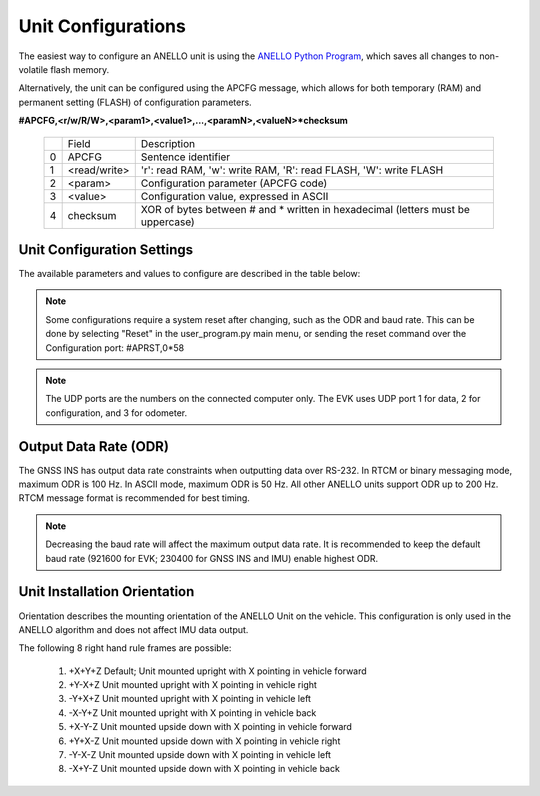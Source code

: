 Unit Configurations
=======================

The easiest way to configure an ANELLO unit is using the `ANELLO Python Program <https://docs-a1.readthedocs.io/en/latest/python_tool.html#unit-configurations>`_, 
which saves all changes to non-volatile flash memory. 

Alternatively, the unit can be configured using the APCFG message, which allows for both temporary (RAM) and permanent setting (FLASH) of configuration parameters.

**#APCFG,<r/w/R/W>,<param1>,<value1>,...,<paramN>,<valueN>*checksum**

  +---+------------+-------------------------------------------------------------------------------------+
  |   | Field      |  Description                                                                        |
  +---+------------+-------------------------------------------------------------------------------------+
  | 0 | APCFG      |  Sentence identifier                                                                |
  +---+------------+-------------------------------------------------------------------------------------+
  | 1 |<read/write>|  'r': read  RAM, 'w': write RAM, 'R': read FLASH, 'W': write FLASH                  |
  +---+------------+-------------------------------------------------------------------------------------+
  | 2 | <param>    |  Configuration parameter (APCFG code)                                               |
  +---+------------+-------------------------------------------------------------------------------------+
  | 3 | <value>    |  Configuration value, expressed in ASCII                                            |
  +---+------------+-------------------------------------------------------------------------------------+
  | 4 | checksum   |  XOR of bytes between # and \* written in hexadecimal (letters must be uppercase)   |
  +---+------------+-------------------------------------------------------------------------------------+

Unit Configuration Settings
~~~~~~~~~~~~~~~~~~~~~~~~~~~~~~~~~~~~~
The available parameters and values to configure are described in the table below:

  +------------------------+------------+-----------------------------------------------------------------------------------------------------+
  | Configuration          | APCFG Code | Value/Description                                                                                   |
  +------------------------+------------+-----------------------------------------------------------------------------------------------------+
  | Orientation            | orn        | Coordinate axes for mounting position, default +X+Y+Z (see below)                                   |
  +------------------------+------------+-----------------------------------------------------------------------------------------------------+
  | Alignment Angles       | aln        | Alignment angles of unit in degrees, in +X+Y+Z (roll, pitch, yaw) order. Default +0.0+0.0+0.0       |
  +------------------------+------------+-----------------------------------------------------------------------------------------------------+
  | Output Data Rate       | odr        | Output rate of APIMU message: 20, 50, 100, or 200 Hz. Requires reset.                               |
  +------------------------+------------+-----------------------------------------------------------------------------------------------------+
  | Enable GPS 1           | gps1       | Use primary antenna (ANT1): 'on', 'off'                                                             |
  +------------------------+------------+-----------------------------------------------------------------------------------------------------+
  | Enable GPS 2           | gps2       | Use secondary antenna (ANT2): 'on', 'off'                                                           |
  +------------------------+------------+-----------------------------------------------------------------------------------------------------+
  | Odometer Units         | odo        | Speed unit of the odometer message: 'mps', 'mph', 'kph', 'fps'                                      |
  +------------------------+------------+-----------------------------------------------------------------------------------------------------+
  | Enable FOG             | fog        | Enable optical gyro data to be used in algorithm: 'on', 'off'                                       |
  +------------------------+------------+-----------------------------------------------------------------------------------------------------+
  | DHCP (auto-assign IP)  | dhcp       | DHCP (let router assign EVK IP for UDP messaging): 'on', 'off'                                      |
  +------------------------+------------+-----------------------------------------------------------------------------------------------------+
  | EVK UDP Port           | lip        | EVK's IP address, applies only if DHCP off: aaa.bbb.ccc.ddd                                         |
  +------------------------+------------+-----------------------------------------------------------------------------------------------------+
  | Computer UDP Port      | rip        | IP address of computer for UDP communication: aaa.bbb.ccc.eee                                       |
  +------------------------+------------+-----------------------------------------------------------------------------------------------------+
  | UDP Data Port          | rport1     | Computer's UDP port for data output (works like data serial port): integer from 1 to 65535          |
  +------------------------+------------+-----------------------------------------------------------------------------------------------------+
  | UDP Configuration Port | rport2     | Computer's UDP port for config messaging (works like data serial port): integer from 1 to 65535     |
  +------------------------+------------+-----------------------------------------------------------------------------------------------------+
  | UDP Odometer Port      | rport3     | Computer's UDP port for odometer messaging: integer from 1 to 65535                                 |
  +------------------------+------------+-----------------------------------------------------------------------------------------------------+
  | APCFG Output           | min        | Minutes between output of APCFG configuration values over the data port (0 disables output)         |
  +------------------------+------------+-----------------------------------------------------------------------------------------------------+
  | Accel Cutoff Freq      | lpa        | Low-pass filter cutoff frequency [Hz] for the MEMS accelerometer (0 disables filter)                |
  +------------------------+------------+-----------------------------------------------------------------------------------------------------+
  | MEMS Gyro Cutoff Freq  | lpw        | Low-pass filter cutoff frequency [Hz] for the MEMS angular rate sensor (0 disables filter)          |
  +------------------------+------------+-----------------------------------------------------------------------------------------------------+
  | FOG Cutoff Freq        | lpo        | Low-pass filter cutoff frequency [Hz] for the optical gyro (0 disables filter)                      |
  +------------------------+------------+-----------------------------------------------------------------------------------------------------+
  | NTRIP Input Channel    | ntrip      | Input channel for NTRIP data. 0: off (default), 1: Serial, 2: UDP                                   |
  +------------------------+------------+-----------------------------------------------------------------------------------------------------+
  | Sync Pulse Enable      | sync       | Enables the external synchronization pulse input: 'on', 'off'                                       |
  +------------------------+------------+-----------------------------------------------------------------------------------------------------+
  | Output Message Format  | mfm        | Format of the output messages. 1: ASCII, 4: RTCM (default)                                          |
  +------------------------+------------+-----------------------------------------------------------------------------------------------------+
  | Enable Serial Output   | uart       | Enable output over serial interface: 'on', 'off'                                                    |
  +------------------------+------------+-----------------------------------------------------------------------------------------------------+
  | Enable Ethernet Output | eth        | Enable output over ethernet interface: 'on', 'off'                                                  |
  +------------------------+------------+-----------------------------------------------------------------------------------------------------+
  | NMEA Output Messages   | nmea       | Configures up to 8 NMEA messages to be output on the config port (0-255). 0: off, 255: all on       |
  +------------------------+------------+-----------------------------------------------------------------------------------------------------+
  | Baud Rate              | bau        | Serial communication baud rate in bits per second. Requires reset.                                  |
  +------------------------+------------+-----------------------------------------------------------------------------------------------------+
  | NHC                    | nhc        | NHC functionality in EKF. Valid values range from 0 to 7. 0 – default car case, 1 – truck case, 2 – ag case, 7 – drone case (NHC off)    |
  +------------------------+------------+-----------------------------------------------------------------------------------------------------+

.. note:: Some configurations require a system reset after changing, such as the ODR and baud rate. This can be done by selecting "Reset" in the user_program.py main menu, or sending the reset command over the Configuration port: #APRST,0*58 

.. note:: The UDP ports are the numbers on the connected computer only. The EVK uses UDP port 1 for data, 2 for configuration, and 3 for odometer.

Output Data Rate (ODR)
~~~~~~~~~~~~~~~~~~~~~~~~~~~~
The GNSS INS has output data rate constraints when outputting data over RS-232. In RTCM or binary messaging mode, maximum ODR is 100 Hz. In ASCII mode, maximum ODR is 50 Hz.
All other ANELLO units support ODR up to 200 Hz. RTCM message format is recommended for best timing.

.. note:: Decreasing the baud rate will affect the maximum output data rate. It is recommended to keep the default baud rate (921600 for EVK; 230400 for GNSS INS and IMU) enable highest ODR.

Unit Installation Orientation
~~~~~~~~~~~~~~~~~~~~~~~~~~~~~~~~~
Orientation describes the mounting orientation of the ANELLO Unit on the vehicle. 
This configuration is only used in the ANELLO algorithm and does not affect IMU data output.

The following 8 right hand rule frames are possible:

    1. +X+Y+Z  Default; Unit mounted upright with X pointing in vehicle forward
    2. +Y-X+Z  Unit mounted upright with X pointing in vehicle right
    3. -Y+X+Z  Unit mounted upright with X pointing in vehicle left
    4. -X-Y+Z  Unit mounted upright with X pointing in vehicle back
    5. +X-Y-Z  Unit mounted upside down with X pointing in vehicle forward
    6. +Y+X-Z  Unit mounted upside down with X pointing in vehicle right
    7. -Y-X-Z  Unit mounted upside down with X pointing in vehicle left
    8. -X+Y-Z  Unit mounted upside down with X pointing in vehicle back